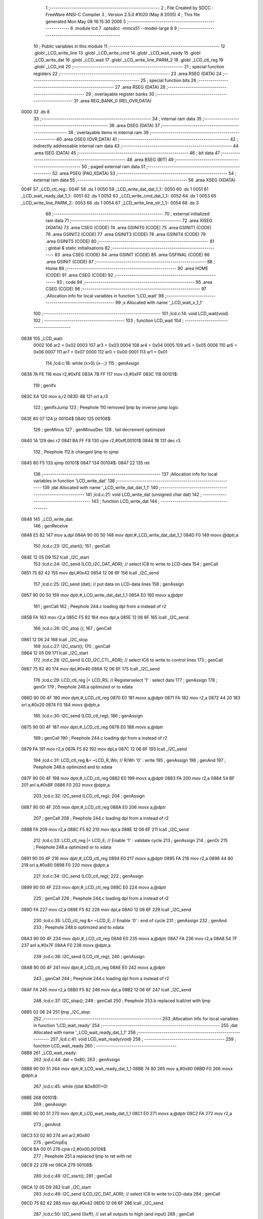                               1 ;--------------------------------------------------------
                              2 ; File Created by SDCC : FreeWare ANSI-C Compiler
                              3 ; Version 2.5.0 #1020 (May  8 2005)
                              4 ; This file generated Mon May 08 16:15:30 2006
                              5 ;--------------------------------------------------------
                              6 	.module lcd
                              7 	.optsdcc -mmcs51 --model-large
                              8 	
                              9 ;--------------------------------------------------------
                             10 ; Public variables in this module
                             11 ;--------------------------------------------------------
                             12 	.globl _LCD_write_line
                             13 	.globl _LCD_write_cmd
                             14 	.globl _LCD_wait_ready
                             15 	.globl _LCD_write_dat
                             16 	.globl _LCD_wait
                             17 	.globl _LCD_write_line_PARM_2
                             18 	.globl _LCD_ctl_reg
                             19 	.globl _LCD_init
                             20 ;--------------------------------------------------------
                             21 ; special function registers
                             22 ;--------------------------------------------------------
                             23 	.area RSEG    (DATA)
                             24 ;--------------------------------------------------------
                             25 ; special function bits 
                             26 ;--------------------------------------------------------
                             27 	.area RSEG    (DATA)
                             28 ;--------------------------------------------------------
                             29 ; overlayable register banks 
                             30 ;--------------------------------------------------------
                             31 	.area REG_BANK_0	(REL,OVR,DATA)
   0000                      32 	.ds 8
                             33 ;--------------------------------------------------------
                             34 ; internal ram data
                             35 ;--------------------------------------------------------
                             36 	.area DSEG    (DATA)
                             37 ;--------------------------------------------------------
                             38 ; overlayable items in internal ram 
                             39 ;--------------------------------------------------------
                             40 	.area OSEG    (OVR,DATA)
                             41 ;--------------------------------------------------------
                             42 ; indirectly addressable internal ram data
                             43 ;--------------------------------------------------------
                             44 	.area ISEG    (DATA)
                             45 ;--------------------------------------------------------
                             46 ; bit data
                             47 ;--------------------------------------------------------
                             48 	.area BSEG    (BIT)
                             49 ;--------------------------------------------------------
                             50 ; paged external ram data
                             51 ;--------------------------------------------------------
                             52 	.area PSEG    (PAG,XDATA)
                             53 ;--------------------------------------------------------
                             54 ; external ram data
                             55 ;--------------------------------------------------------
                             56 	.area XSEG    (XDATA)
   004F                      57 _LCD_ctl_reg::
   004F                      58 	.ds 1
   0050                      59 _LCD_write_dat_dat_1_1::
   0050                      60 	.ds 1
   0051                      61 _LCD_wait_ready_dat_1_1::
   0051                      62 	.ds 1
   0052                      63 _LCD_write_cmd_dat_1_1::
   0052                      64 	.ds 1
   0053                      65 _LCD_write_line_PARM_2::
   0053                      66 	.ds 1
   0054                      67 _LCD_write_line_str_1_1::
   0054                      68 	.ds 3
                             69 ;--------------------------------------------------------
                             70 ; external initialized ram data
                             71 ;--------------------------------------------------------
                             72 	.area XISEG   (XDATA)
                             73 	.area CSEG    (CODE)
                             74 	.area GSINIT0 (CODE)
                             75 	.area GSINIT1 (CODE)
                             76 	.area GSINIT2 (CODE)
                             77 	.area GSINIT3 (CODE)
                             78 	.area GSINIT4 (CODE)
                             79 	.area GSINIT5 (CODE)
                             80 ;--------------------------------------------------------
                             81 ; global & static initialisations
                             82 ;--------------------------------------------------------
                             83 	.area CSEG    (CODE)
                             84 	.area GSINIT  (CODE)
                             85 	.area GSFINAL (CODE)
                             86 	.area GSINIT  (CODE)
                             87 ;--------------------------------------------------------
                             88 ; Home
                             89 ;--------------------------------------------------------
                             90 	.area HOME    (CODE)
                             91 	.area CSEG    (CODE)
                             92 ;--------------------------------------------------------
                             93 ; code
                             94 ;--------------------------------------------------------
                             95 	.area CSEG    (CODE)
                             96 ;------------------------------------------------------------
                             97 ;Allocation info for local variables in function 'LCD_wait'
                             98 ;------------------------------------------------------------
                             99 ;x                         Allocated with name '_LCD_wait_x_1_1'
                            100 ;------------------------------------------------------------
                            101 ;lcd.c:14: void LCD_wait(void)
                            102 ;	-----------------------------------------
                            103 ;	 function LCD_wait
                            104 ;	-----------------------------------------
   0838                     105 _LCD_wait:
                    0002    106 	ar2 = 0x02
                    0003    107 	ar3 = 0x03
                    0004    108 	ar4 = 0x04
                    0005    109 	ar5 = 0x05
                    0006    110 	ar6 = 0x06
                    0007    111 	ar7 = 0x07
                    0000    112 	ar0 = 0x00
                    0001    113 	ar1 = 0x01
                            114 ;lcd.c:18: while (x>0) {x--;}
                            115 ;     genAssign
   0838 7A FE               116 	mov	r2,#0xFE
   083A 7B FF               117 	mov	r3,#0xFF
   083C                     118 00101$:
                            119 ;     genIfx
   083C EA                  120 	mov	a,r2
   083D 4B                  121 	orl	a,r3
                            122 ;     genIfxJump
                            123 ;	Peephole 110	removed ljmp by inverse jump logic
   083E 60 07               124 	jz	00104$
   0840                     125 00108$:
                            126 ;     genMinus
                            127 ;     genMinusDec
                            128 ;	tail decrement optimized
   0840 1A                  129 	dec	r2
   0841 BA FF F8            130 	cjne	r2,#0xff,00101$
   0844 1B                  131 	dec	r3
                            132 ;	Peephole 112.b	changed ljmp to sjmp
   0845 80 F5               133 	sjmp	00101$
   0847                     134 00104$:
   0847 22                  135 	ret
                            136 ;------------------------------------------------------------
                            137 ;Allocation info for local variables in function 'LCD_write_dat'
                            138 ;------------------------------------------------------------
                            139 ;dat                       Allocated with name '_LCD_write_dat_dat_1_1'
                            140 ;------------------------------------------------------------
                            141 ;lcd.c:21: void LCD_write_dat (unsigned char dat)
                            142 ;	-----------------------------------------
                            143 ;	 function LCD_write_dat
                            144 ;	-----------------------------------------
   0848                     145 _LCD_write_dat:
                            146 ;     genReceive
   0848 E5 82               147 	mov	a,dpl
   084A 90 00 50            148 	mov	dptr,#_LCD_write_dat_dat_1_1
   084D F0                  149 	movx	@dptr,a
                            150 ;lcd.c:23: I2C_start();
                            151 ;     genCall
   084E 12 05 D9            152 	lcall	_I2C_start
                            153 ;lcd.c:24: I2C_send (LCD_I2C_DAT_ADR);		// select IC8 to write to LCD-data
                            154 ;     genCall
   0851 75 82 42            155 	mov	dpl,#0x42
   0854 12 06 6F            156 	lcall	_I2C_send
                            157 ;lcd.c:25: I2C_send (dat);				// put data on LCD-data lines
                            158 ;     genAssign
   0857 90 00 50            159 	mov	dptr,#_LCD_write_dat_dat_1_1
   085A E0                  160 	movx	a,@dptr
                            161 ;     genCall
                            162 ;	Peephole 244.c	loading dpl from a instead of r2
   085B FA                  163 	mov	r2,a
   085C F5 82               164 	mov	dpl,a
   085E 12 06 6F            165 	lcall	_I2C_send
                            166 ;lcd.c:26: I2C_stop  ();
                            167 ;     genCall
   0861 12 06 24            168 	lcall	_I2C_stop
                            169 ;lcd.c:27: I2C_start();
                            170 ;     genCall
   0864 12 05 D9            171 	lcall	_I2C_start
                            172 ;lcd.c:28: I2C_send (LCD_I2C_CTL_ADR);		// select IC6 to write to control lines
                            173 ;     genCall
   0867 75 82 40            174 	mov	dpl,#0x40
   086A 12 06 6F            175 	lcall	_I2C_send
                            176 ;lcd.c:29: LCD_ctl_reg |= LCD_RS;		// Registerselect '1' : select data
                            177 ;     genAssign
                            178 ;     genOr
                            179 ;	Peephole 248.a	optimized or to xdata
   086D 90 00 4F            180 	mov	dptr,#_LCD_ctl_reg
   0870 E0                  181 	movx	a,@dptr
   0871 FA                  182 	mov	r2,a
   0872 44 20               183 	orl	a,#0x20
   0874 F0                  184 	movx	@dptr,a
                            185 ;lcd.c:30: I2C_send (LCD_ctl_reg);
                            186 ;     genAssign
   0875 90 00 4F            187 	mov	dptr,#_LCD_ctl_reg
   0878 E0                  188 	movx	a,@dptr
                            189 ;     genCall
                            190 ;	Peephole 244.c	loading dpl from a instead of r2
   0879 FA                  191 	mov	r2,a
   087A F5 82               192 	mov	dpl,a
   087C 12 06 6F            193 	lcall	_I2C_send
                            194 ;lcd.c:31: LCD_ctl_reg &= ~LCD_R_Wn;	// R/Wn '0' : write
                            195 ;     genAssign
                            196 ;     genAnd
                            197 ;	Peephole 248.b	optimized and to xdata
   087F 90 00 4F            198 	mov	dptr,#_LCD_ctl_reg
   0882 E0                  199 	movx	a,@dptr
   0883 FA                  200 	mov	r2,a
   0884 54 BF               201 	anl	a,#0xBF
   0886 F0                  202 	movx	@dptr,a
                            203 ;lcd.c:32: I2C_send (LCD_ctl_reg);
                            204 ;     genAssign
   0887 90 00 4F            205 	mov	dptr,#_LCD_ctl_reg
   088A E0                  206 	movx	a,@dptr
                            207 ;     genCall
                            208 ;	Peephole 244.c	loading dpl from a instead of r2
   088B FA                  209 	mov	r2,a
   088C F5 82               210 	mov	dpl,a
   088E 12 06 6F            211 	lcall	_I2C_send
                            212 ;lcd.c:33: LCD_ctl_reg |= LCD_E;		// Enable '1' : validate cycle
                            213 ;     genAssign
                            214 ;     genOr
                            215 ;	Peephole 248.a	optimized or to xdata
   0891 90 00 4F            216 	mov	dptr,#_LCD_ctl_reg
   0894 E0                  217 	movx	a,@dptr
   0895 FA                  218 	mov	r2,a
   0896 44 80               219 	orl	a,#0x80
   0898 F0                  220 	movx	@dptr,a
                            221 ;lcd.c:34: I2C_send (LCD_ctl_reg);
                            222 ;     genAssign
   0899 90 00 4F            223 	mov	dptr,#_LCD_ctl_reg
   089C E0                  224 	movx	a,@dptr
                            225 ;     genCall
                            226 ;	Peephole 244.c	loading dpl from a instead of r2
   089D FA                  227 	mov	r2,a
   089E F5 82               228 	mov	dpl,a
   08A0 12 06 6F            229 	lcall	_I2C_send
                            230 ;lcd.c:35: LCD_ctl_reg &= ~LCD_E;		// Enable '0' : end of cycle
                            231 ;     genAssign
                            232 ;     genAnd
                            233 ;	Peephole 248.b	optimized and to xdata
   08A3 90 00 4F            234 	mov	dptr,#_LCD_ctl_reg
   08A6 E0                  235 	movx	a,@dptr
   08A7 FA                  236 	mov	r2,a
   08A8 54 7F               237 	anl	a,#0x7F
   08AA F0                  238 	movx	@dptr,a
                            239 ;lcd.c:36: I2C_send (LCD_ctl_reg);
                            240 ;     genAssign
   08AB 90 00 4F            241 	mov	dptr,#_LCD_ctl_reg
   08AE E0                  242 	movx	a,@dptr
                            243 ;     genCall
                            244 ;	Peephole 244.c	loading dpl from a instead of r2
   08AF FA                  245 	mov	r2,a
   08B0 F5 82               246 	mov	dpl,a
   08B2 12 06 6F            247 	lcall	_I2C_send
                            248 ;lcd.c:37: I2C_stop();
                            249 ;     genCall
                            250 ;	Peephole 253.b	replaced lcall/ret with ljmp
   08B5 02 06 24            251 	ljmp	_I2C_stop
                            252 ;------------------------------------------------------------
                            253 ;Allocation info for local variables in function 'LCD_wait_ready'
                            254 ;------------------------------------------------------------
                            255 ;dat                       Allocated with name '_LCD_wait_ready_dat_1_1'
                            256 ;------------------------------------------------------------
                            257 ;lcd.c:41: void LCD_wait_ready(void)
                            258 ;	-----------------------------------------
                            259 ;	 function LCD_wait_ready
                            260 ;	-----------------------------------------
   08B8                     261 _LCD_wait_ready:
                            262 ;lcd.c:44: dat = 0x80;
                            263 ;     genAssign
   08B8 90 00 51            264 	mov	dptr,#_LCD_wait_ready_dat_1_1
   08BB 74 80               265 	mov	a,#0x80
   08BD F0                  266 	movx	@dptr,a
                            267 ;lcd.c:45: while ((dat &0x80)!=0)
   08BE                     268 00101$:
                            269 ;     genAssign
   08BE 90 00 51            270 	mov	dptr,#_LCD_wait_ready_dat_1_1
   08C1 E0                  271 	movx	a,@dptr
   08C2 FA                  272 	mov	r2,a
                            273 ;     genAnd
   08C3 53 02 80            274 	anl	ar2,#0x80
                            275 ;     genCmpEq
   08C6 BA 00 01            276 	cjne	r2,#0x00,00108$
                            277 ;	Peephole 251.a	replaced ljmp to ret with ret
   08C9 22                  278 	ret
   08CA                     279 00108$:
                            280 ;lcd.c:48: I2C_start();
                            281 ;     genCall
   08CA 12 05 D9            282 	lcall	_I2C_start
                            283 ;lcd.c:49: I2C_send (LCD_I2C_DAT_ADR);		// select IC8 to write to LCD-data
                            284 ;     genCall
   08CD 75 82 42            285 	mov	dpl,#0x42
   08D0 12 06 6F            286 	lcall	_I2C_send
                            287 ;lcd.c:50: I2C_send (0xff);		// set all outputs to high (and input)
                            288 ;     genCall
   08D3 75 82 FF            289 	mov	dpl,#0xFF
   08D6 12 06 6F            290 	lcall	_I2C_send
                            291 ;lcd.c:51: I2C_stop  ();
                            292 ;     genCall
   08D9 12 06 24            293 	lcall	_I2C_stop
                            294 ;lcd.c:53: I2C_start();
                            295 ;     genCall
   08DC 12 05 D9            296 	lcall	_I2C_start
                            297 ;lcd.c:54: I2C_send (LCD_I2C_CTL_ADR);		// select IC6 to write to control lines
                            298 ;     genCall
   08DF 75 82 40            299 	mov	dpl,#0x40
   08E2 12 06 6F            300 	lcall	_I2C_send
                            301 ;lcd.c:55: LCD_ctl_reg &= ~LCD_RS;			// RS '0' : Control register
                            302 ;     genAssign
                            303 ;     genAnd
                            304 ;	Peephole 248.b	optimized and to xdata
   08E5 90 00 4F            305 	mov	dptr,#_LCD_ctl_reg
   08E8 E0                  306 	movx	a,@dptr
   08E9 FA                  307 	mov	r2,a
   08EA 54 DF               308 	anl	a,#0xDF
   08EC F0                  309 	movx	@dptr,a
                            310 ;lcd.c:56: I2C_send (LCD_ctl_reg);
                            311 ;     genAssign
   08ED 90 00 4F            312 	mov	dptr,#_LCD_ctl_reg
   08F0 E0                  313 	movx	a,@dptr
                            314 ;     genCall
                            315 ;	Peephole 244.c	loading dpl from a instead of r2
   08F1 FA                  316 	mov	r2,a
   08F2 F5 82               317 	mov	dpl,a
   08F4 12 06 6F            318 	lcall	_I2C_send
                            319 ;lcd.c:57: LCD_ctl_reg |= LCD_R_Wn;		// R/Wn '1' : read
                            320 ;     genAssign
                            321 ;     genOr
                            322 ;	Peephole 248.a	optimized or to xdata
   08F7 90 00 4F            323 	mov	dptr,#_LCD_ctl_reg
   08FA E0                  324 	movx	a,@dptr
   08FB FA                  325 	mov	r2,a
   08FC 44 40               326 	orl	a,#0x40
   08FE F0                  327 	movx	@dptr,a
                            328 ;lcd.c:58: I2C_send (LCD_ctl_reg);			// select control register to read
                            329 ;     genAssign
   08FF 90 00 4F            330 	mov	dptr,#_LCD_ctl_reg
   0902 E0                  331 	movx	a,@dptr
                            332 ;     genCall
                            333 ;	Peephole 244.c	loading dpl from a instead of r2
   0903 FA                  334 	mov	r2,a
   0904 F5 82               335 	mov	dpl,a
   0906 12 06 6F            336 	lcall	_I2C_send
                            337 ;lcd.c:59: LCD_ctl_reg |= LCD_E;			// Enable '1' : validate cycle
                            338 ;     genAssign
                            339 ;     genOr
                            340 ;	Peephole 248.a	optimized or to xdata
   0909 90 00 4F            341 	mov	dptr,#_LCD_ctl_reg
   090C E0                  342 	movx	a,@dptr
   090D FA                  343 	mov	r2,a
   090E 44 80               344 	orl	a,#0x80
   0910 F0                  345 	movx	@dptr,a
                            346 ;lcd.c:60: I2C_send (LCD_ctl_reg);
                            347 ;     genAssign
   0911 90 00 4F            348 	mov	dptr,#_LCD_ctl_reg
   0914 E0                  349 	movx	a,@dptr
                            350 ;     genCall
                            351 ;	Peephole 244.c	loading dpl from a instead of r2
   0915 FA                  352 	mov	r2,a
   0916 F5 82               353 	mov	dpl,a
   0918 12 06 6F            354 	lcall	_I2C_send
                            355 ;lcd.c:61: I2C_stop();
                            356 ;     genCall
   091B 12 06 24            357 	lcall	_I2C_stop
                            358 ;lcd.c:63: I2C_start();
                            359 ;     genCall
   091E 12 05 D9            360 	lcall	_I2C_start
                            361 ;lcd.c:64: I2C_send (LCD_I2C_DAT_ADR+1);	// select IC8 to read from LCD-data
                            362 ;     genCall
   0921 75 82 43            363 	mov	dpl,#0x43
   0924 12 06 6F            364 	lcall	_I2C_send
                            365 ;lcd.c:65: dat=I2C_get(1);					// read status
                            366 ;     genCall
   0927 75 82 01            367 	mov	dpl,#0x01
   092A 12 07 57            368 	lcall	_I2C_get
   092D E5 82               369 	mov	a,dpl
                            370 ;     genAssign
   092F 90 00 51            371 	mov	dptr,#_LCD_wait_ready_dat_1_1
   0932 F0                  372 	movx	@dptr,a
                            373 ;lcd.c:66: I2C_stop();
                            374 ;     genCall
   0933 12 06 24            375 	lcall	_I2C_stop
                            376 ;lcd.c:68: I2C_start();
                            377 ;     genCall
   0936 12 05 D9            378 	lcall	_I2C_start
                            379 ;lcd.c:69: I2C_send (LCD_I2C_CTL_ADR);		// select IC6 to write to control lines
                            380 ;     genCall
   0939 75 82 40            381 	mov	dpl,#0x40
   093C 12 06 6F            382 	lcall	_I2C_send
                            383 ;lcd.c:70: LCD_ctl_reg &= ~LCD_E;			// Enable '0' : end of cycle
                            384 ;     genAssign
                            385 ;     genAnd
                            386 ;	Peephole 248.b	optimized and to xdata
   093F 90 00 4F            387 	mov	dptr,#_LCD_ctl_reg
   0942 E0                  388 	movx	a,@dptr
   0943 FA                  389 	mov	r2,a
   0944 54 7F               390 	anl	a,#0x7F
   0946 F0                  391 	movx	@dptr,a
                            392 ;lcd.c:71: I2C_send (LCD_ctl_reg);
                            393 ;     genAssign
   0947 90 00 4F            394 	mov	dptr,#_LCD_ctl_reg
   094A E0                  395 	movx	a,@dptr
                            396 ;     genCall
                            397 ;	Peephole 244.c	loading dpl from a instead of r2
   094B FA                  398 	mov	r2,a
   094C F5 82               399 	mov	dpl,a
   094E 12 06 6F            400 	lcall	_I2C_send
                            401 ;lcd.c:72: I2C_stop();
                            402 ;     genCall
   0951 12 06 24            403 	lcall	_I2C_stop
   0954 02 08 BE            404 	ljmp	00101$
   0957                     405 00104$:
   0957 22                  406 	ret
                            407 ;------------------------------------------------------------
                            408 ;Allocation info for local variables in function 'LCD_write_cmd'
                            409 ;------------------------------------------------------------
                            410 ;dat                       Allocated with name '_LCD_write_cmd_dat_1_1'
                            411 ;------------------------------------------------------------
                            412 ;lcd.c:76: void LCD_write_cmd (unsigned char dat)
                            413 ;	-----------------------------------------
                            414 ;	 function LCD_write_cmd
                            415 ;	-----------------------------------------
   0958                     416 _LCD_write_cmd:
                            417 ;     genReceive
   0958 E5 82               418 	mov	a,dpl
   095A 90 00 52            419 	mov	dptr,#_LCD_write_cmd_dat_1_1
   095D F0                  420 	movx	@dptr,a
                            421 ;lcd.c:78: I2C_start();
                            422 ;     genCall
   095E 12 05 D9            423 	lcall	_I2C_start
                            424 ;lcd.c:79: I2C_send (LCD_I2C_DAT_ADR);		// select IC8 to write to LCD-data
                            425 ;     genCall
   0961 75 82 42            426 	mov	dpl,#0x42
   0964 12 06 6F            427 	lcall	_I2C_send
                            428 ;lcd.c:80: I2C_send (dat);			// put data on LCD-data lines
                            429 ;     genAssign
   0967 90 00 52            430 	mov	dptr,#_LCD_write_cmd_dat_1_1
   096A E0                  431 	movx	a,@dptr
                            432 ;     genCall
                            433 ;	Peephole 244.c	loading dpl from a instead of r2
   096B FA                  434 	mov	r2,a
   096C F5 82               435 	mov	dpl,a
   096E 12 06 6F            436 	lcall	_I2C_send
                            437 ;lcd.c:81: I2C_stop  ();
                            438 ;     genCall
   0971 12 06 24            439 	lcall	_I2C_stop
                            440 ;lcd.c:82: I2C_start();
                            441 ;     genCall
   0974 12 05 D9            442 	lcall	_I2C_start
                            443 ;lcd.c:83: I2C_send (LCD_I2C_CTL_ADR);		// select IC6 to write to control lines
                            444 ;     genCall
   0977 75 82 40            445 	mov	dpl,#0x40
   097A 12 06 6F            446 	lcall	_I2C_send
                            447 ;lcd.c:84: LCD_ctl_reg &= ~LCD_RS;			// RS '0' : Control register
                            448 ;     genAssign
                            449 ;     genAnd
                            450 ;	Peephole 248.b	optimized and to xdata
   097D 90 00 4F            451 	mov	dptr,#_LCD_ctl_reg
   0980 E0                  452 	movx	a,@dptr
   0981 FA                  453 	mov	r2,a
   0982 54 DF               454 	anl	a,#0xDF
   0984 F0                  455 	movx	@dptr,a
                            456 ;lcd.c:85: I2C_send (LCD_ctl_reg);
                            457 ;     genAssign
   0985 90 00 4F            458 	mov	dptr,#_LCD_ctl_reg
   0988 E0                  459 	movx	a,@dptr
                            460 ;     genCall
                            461 ;	Peephole 244.c	loading dpl from a instead of r2
   0989 FA                  462 	mov	r2,a
   098A F5 82               463 	mov	dpl,a
   098C 12 06 6F            464 	lcall	_I2C_send
                            465 ;lcd.c:86: LCD_ctl_reg &= ~LCD_R_Wn;		// R/Wn '0' : write
                            466 ;     genAssign
                            467 ;     genAnd
                            468 ;	Peephole 248.b	optimized and to xdata
   098F 90 00 4F            469 	mov	dptr,#_LCD_ctl_reg
   0992 E0                  470 	movx	a,@dptr
   0993 FA                  471 	mov	r2,a
   0994 54 BF               472 	anl	a,#0xBF
   0996 F0                  473 	movx	@dptr,a
                            474 ;lcd.c:87: I2C_send (LCD_ctl_reg);
                            475 ;     genAssign
   0997 90 00 4F            476 	mov	dptr,#_LCD_ctl_reg
   099A E0                  477 	movx	a,@dptr
                            478 ;     genCall
                            479 ;	Peephole 244.c	loading dpl from a instead of r2
   099B FA                  480 	mov	r2,a
   099C F5 82               481 	mov	dpl,a
   099E 12 06 6F            482 	lcall	_I2C_send
                            483 ;lcd.c:88: I2C_send (LCD_ctl_reg);
                            484 ;     genAssign
   09A1 90 00 4F            485 	mov	dptr,#_LCD_ctl_reg
   09A4 E0                  486 	movx	a,@dptr
                            487 ;     genCall
                            488 ;	Peephole 244.c	loading dpl from a instead of r2
   09A5 FA                  489 	mov	r2,a
   09A6 F5 82               490 	mov	dpl,a
   09A8 12 06 6F            491 	lcall	_I2C_send
                            492 ;lcd.c:89: LCD_ctl_reg |= LCD_E;		// Enable '1' : validate cycle
                            493 ;     genAssign
                            494 ;     genOr
                            495 ;	Peephole 248.a	optimized or to xdata
   09AB 90 00 4F            496 	mov	dptr,#_LCD_ctl_reg
   09AE E0                  497 	movx	a,@dptr
   09AF FA                  498 	mov	r2,a
   09B0 44 80               499 	orl	a,#0x80
   09B2 F0                  500 	movx	@dptr,a
                            501 ;lcd.c:90: I2C_send (LCD_ctl_reg);
                            502 ;     genAssign
   09B3 90 00 4F            503 	mov	dptr,#_LCD_ctl_reg
   09B6 E0                  504 	movx	a,@dptr
                            505 ;     genCall
                            506 ;	Peephole 244.c	loading dpl from a instead of r2
   09B7 FA                  507 	mov	r2,a
   09B8 F5 82               508 	mov	dpl,a
   09BA 12 06 6F            509 	lcall	_I2C_send
                            510 ;lcd.c:91: LCD_ctl_reg &= ~LCD_E;		// Enable '0' : end of cycle
                            511 ;     genAssign
                            512 ;     genAnd
                            513 ;	Peephole 248.b	optimized and to xdata
   09BD 90 00 4F            514 	mov	dptr,#_LCD_ctl_reg
   09C0 E0                  515 	movx	a,@dptr
   09C1 FA                  516 	mov	r2,a
   09C2 54 7F               517 	anl	a,#0x7F
   09C4 F0                  518 	movx	@dptr,a
                            519 ;lcd.c:92: I2C_send (LCD_ctl_reg);
                            520 ;     genAssign
   09C5 90 00 4F            521 	mov	dptr,#_LCD_ctl_reg
   09C8 E0                  522 	movx	a,@dptr
                            523 ;     genCall
                            524 ;	Peephole 244.c	loading dpl from a instead of r2
   09C9 FA                  525 	mov	r2,a
   09CA F5 82               526 	mov	dpl,a
   09CC 12 06 6F            527 	lcall	_I2C_send
                            528 ;lcd.c:93: I2C_stop();
                            529 ;     genCall
   09CF 12 06 24            530 	lcall	_I2C_stop
                            531 ;lcd.c:94: LCD_wait();		// Wait until command is executed
                            532 ;     genCall
                            533 ;	Peephole 253.b	replaced lcall/ret with ljmp
   09D2 02 08 38            534 	ljmp	_LCD_wait
                            535 ;------------------------------------------------------------
                            536 ;Allocation info for local variables in function 'LCD_init'
                            537 ;------------------------------------------------------------
                            538 ;------------------------------------------------------------
                            539 ;lcd.c:97: void LCD_init(void)
                            540 ;	-----------------------------------------
                            541 ;	 function LCD_init
                            542 ;	-----------------------------------------
   09D5                     543 _LCD_init:
                            544 ;lcd.c:102: LCD_write_cmd (0x38);	// 8-bit 1/16 Dutycycle 5x7 dots
                            545 ;     genCall
   09D5 75 82 38            546 	mov	dpl,#0x38
   09D8 12 09 58            547 	lcall	_LCD_write_cmd
                            548 ;lcd.c:103: LCD_wait_ready();
                            549 ;     genCall
   09DB 12 08 B8            550 	lcall	_LCD_wait_ready
                            551 ;lcd.c:104: LCD_write_cmd (0x38);	// 8-bit 1/16 Dutycycle 5x7 dots
                            552 ;     genCall
   09DE 75 82 38            553 	mov	dpl,#0x38
   09E1 12 09 58            554 	lcall	_LCD_write_cmd
                            555 ;lcd.c:105: LCD_wait_ready();
                            556 ;     genCall
   09E4 12 08 B8            557 	lcall	_LCD_wait_ready
                            558 ;lcd.c:108: LCD_write_cmd (0x0c);	
                            559 ;     genCall
   09E7 75 82 0C            560 	mov	dpl,#0x0C
   09EA 12 09 58            561 	lcall	_LCD_write_cmd
                            562 ;lcd.c:109: LCD_wait_ready();
                            563 ;     genCall
   09ED 12 08 B8            564 	lcall	_LCD_wait_ready
                            565 ;lcd.c:110: LCD_write_cmd (0x02);	// Undo shift
                            566 ;     genCall
   09F0 75 82 02            567 	mov	dpl,#0x02
   09F3 12 09 58            568 	lcall	_LCD_write_cmd
                            569 ;lcd.c:111: LCD_wait_ready();
                            570 ;     genCall
   09F6 12 08 B8            571 	lcall	_LCD_wait_ready
                            572 ;lcd.c:112: LCD_write_cmd (0x06);	// Cursor shifts right
                            573 ;     genCall
   09F9 75 82 06            574 	mov	dpl,#0x06
   09FC 12 09 58            575 	lcall	_LCD_write_cmd
                            576 ;lcd.c:113: LCD_wait_ready();
                            577 ;     genCall
   09FF 12 08 B8            578 	lcall	_LCD_wait_ready
                            579 ;lcd.c:114: LCD_write_cmd (0x0c);	// Display ON, cursor ON, blink OFF
                            580 ;     genCall
   0A02 75 82 0C            581 	mov	dpl,#0x0C
   0A05 12 09 58            582 	lcall	_LCD_write_cmd
                            583 ;lcd.c:115: LCD_wait_ready();
                            584 ;     genCall
   0A08 12 08 B8            585 	lcall	_LCD_wait_ready
                            586 ;lcd.c:116: LCD_write_cmd (0x40);	// CGRAM pointer 0
                            587 ;     genCall
   0A0B 75 82 40            588 	mov	dpl,#0x40
   0A0E 12 09 58            589 	lcall	_LCD_write_cmd
                            590 ;lcd.c:117: LCD_wait_ready();
                            591 ;     genCall
   0A11 12 08 B8            592 	lcall	_LCD_wait_ready
                            593 ;lcd.c:118: LCD_write_cmd (0x80);	// DDRAM pointer 0
                            594 ;     genCall
   0A14 75 82 80            595 	mov	dpl,#0x80
   0A17 12 09 58            596 	lcall	_LCD_write_cmd
                            597 ;lcd.c:119: LCD_wait_ready();
                            598 ;     genCall
   0A1A 12 08 B8            599 	lcall	_LCD_wait_ready
                            600 ;lcd.c:120: LCD_write_cmd (0x01);
                            601 ;     genCall
   0A1D 75 82 01            602 	mov	dpl,#0x01
   0A20 12 09 58            603 	lcall	_LCD_write_cmd
                            604 ;lcd.c:121: LCD_wait_ready();
                            605 ;     genCall
   0A23 12 08 B8            606 	lcall	_LCD_wait_ready
                            607 ;lcd.c:122: LCD_ctl_reg = 0x00;		// initialize control-lines
                            608 ;     genAssign
   0A26 90 00 4F            609 	mov	dptr,#_LCD_ctl_reg
                            610 ;	Peephole 181	changed mov to clr
   0A29 E4                  611 	clr	a
   0A2A F0                  612 	movx	@dptr,a
   0A2B                     613 00101$:
   0A2B 22                  614 	ret
                            615 ;------------------------------------------------------------
                            616 ;Allocation info for local variables in function 'LCD_write_line'
                            617 ;------------------------------------------------------------
                            618 ;line                      Allocated with name '_LCD_write_line_PARM_2'
                            619 ;str                       Allocated with name '_LCD_write_line_str_1_1'
                            620 ;nr                        Allocated with name '_LCD_write_line_nr_1_1'
                            621 ;------------------------------------------------------------
                            622 ;lcd.c:125: void LCD_write_line(char *str,unsigned char line)
                            623 ;	-----------------------------------------
                            624 ;	 function LCD_write_line
                            625 ;	-----------------------------------------
   0A2C                     626 _LCD_write_line:
                            627 ;     genReceive
   0A2C AA F0               628 	mov	r2,b
   0A2E AB 83               629 	mov	r3,dph
   0A30 E5 82               630 	mov	a,dpl
   0A32 90 00 54            631 	mov	dptr,#_LCD_write_line_str_1_1
   0A35 F0                  632 	movx	@dptr,a
   0A36 A3                  633 	inc	dptr
   0A37 EB                  634 	mov	a,r3
   0A38 F0                  635 	movx	@dptr,a
   0A39 A3                  636 	inc	dptr
   0A3A EA                  637 	mov	a,r2
   0A3B F0                  638 	movx	@dptr,a
                            639 ;lcd.c:128: if (line==0) LCD_write_cmd (0x80);	// DDRAM pointer 0   (first line)
                            640 ;     genAssign
   0A3C 90 00 53            641 	mov	dptr,#_LCD_write_line_PARM_2
   0A3F E0                  642 	movx	a,@dptr
                            643 ;     genCmpEq
                            644 ;	Peephole 115.b	jump optimization
   0A40 FA                  645 	mov	r2,a
   0A41 60 02               646 	jz	00120$
   0A43                     647 00119$:
                            648 ;	Peephole 112.b	changed ljmp to sjmp
   0A43 80 08               649 	sjmp	00102$
   0A45                     650 00120$:
                            651 ;     genCall
   0A45 75 82 80            652 	mov	dpl,#0x80
   0A48 12 09 58            653 	lcall	_LCD_write_cmd
                            654 ;	Peephole 112.b	changed ljmp to sjmp
   0A4B 80 06               655 	sjmp	00116$
   0A4D                     656 00102$:
                            657 ;lcd.c:129: else LCD_write_cmd (0xc0);			// DDRAM pointer x40 (line nr 1)
                            658 ;     genCall
   0A4D 75 82 C0            659 	mov	dpl,#0xC0
   0A50 12 09 58            660 	lcall	_LCD_write_cmd
                            661 ;lcd.c:130: while ((*str!=0)&&(nr<16)) {LCD_write_dat (*str++);nr++;} // write to the LCD-data register as
   0A53                     662 00116$:
                            663 ;     genAssign
   0A53 90 00 54            664 	mov	dptr,#_LCD_write_line_str_1_1
   0A56 E0                  665 	movx	a,@dptr
   0A57 FA                  666 	mov	r2,a
   0A58 A3                  667 	inc	dptr
   0A59 E0                  668 	movx	a,@dptr
   0A5A FB                  669 	mov	r3,a
   0A5B A3                  670 	inc	dptr
   0A5C E0                  671 	movx	a,@dptr
   0A5D FC                  672 	mov	r4,a
                            673 ;     genAssign
   0A5E 7D 00               674 	mov	r5,#0x00
   0A60                     675 00105$:
                            676 ;     genPointerGet
                            677 ;     genGenPointerGet
   0A60 8A 82               678 	mov	dpl,r2
   0A62 8B 83               679 	mov	dph,r3
   0A64 8C F0               680 	mov	b,r4
   0A66 12 18 44            681 	lcall	__gptrget
                            682 ;     genCmpEq
                            683 ;	Peephole 112.b	changed ljmp to sjmp
                            684 ;	Peephole 115.b	jump optimization
   0A69 FE                  685 	mov	r6,a
   0A6A 60 2D               686 	jz	00118$
   0A6C                     687 00121$:
                            688 ;     genCmpLt
                            689 ;     genCmp
   0A6C BD 10 00            690 	cjne	r5,#0x10,00122$
   0A6F                     691 00122$:
                            692 ;     genIfxJump
                            693 ;	Peephole 108	removed ljmp by inverse jump logic
   0A6F 50 28               694 	jnc	00118$
   0A71                     695 00123$:
                            696 ;     genAssign
                            697 ;     genPlus
                            698 ;     genPlusIncr
   0A71 0A                  699 	inc	r2
   0A72 BA 00 01            700 	cjne	r2,#0x00,00124$
   0A75 0B                  701 	inc	r3
   0A76                     702 00124$:
                            703 ;     genAssign
   0A76 90 00 54            704 	mov	dptr,#_LCD_write_line_str_1_1
   0A79 EA                  705 	mov	a,r2
   0A7A F0                  706 	movx	@dptr,a
   0A7B A3                  707 	inc	dptr
   0A7C EB                  708 	mov	a,r3
   0A7D F0                  709 	movx	@dptr,a
   0A7E A3                  710 	inc	dptr
   0A7F EC                  711 	mov	a,r4
   0A80 F0                  712 	movx	@dptr,a
                            713 ;     genCall
   0A81 8E 82               714 	mov	dpl,r6
   0A83 C0 02               715 	push	ar2
   0A85 C0 03               716 	push	ar3
   0A87 C0 04               717 	push	ar4
   0A89 C0 05               718 	push	ar5
   0A8B 12 08 48            719 	lcall	_LCD_write_dat
   0A8E D0 05               720 	pop	ar5
   0A90 D0 04               721 	pop	ar4
   0A92 D0 03               722 	pop	ar3
   0A94 D0 02               723 	pop	ar2
                            724 ;     genPlus
                            725 ;     genPlusIncr
   0A96 0D                  726 	inc	r5
                            727 ;lcd.c:132: while (nr++<16) {LCD_write_dat (' ');} // fill the rest of the line with ' '
                            728 ;	Peephole 112.b	changed ljmp to sjmp
   0A97 80 C7               729 	sjmp	00105$
   0A99                     730 00118$:
                            731 ;     genAssign
   0A99 90 00 54            732 	mov	dptr,#_LCD_write_line_str_1_1
   0A9C EA                  733 	mov	a,r2
   0A9D F0                  734 	movx	@dptr,a
   0A9E A3                  735 	inc	dptr
   0A9F EB                  736 	mov	a,r3
   0AA0 F0                  737 	movx	@dptr,a
   0AA1 A3                  738 	inc	dptr
   0AA2 EC                  739 	mov	a,r4
   0AA3 F0                  740 	movx	@dptr,a
                            741 ;     genAssign
   0AA4 8D 02               742 	mov	ar2,r5
   0AA6                     743 00108$:
                            744 ;     genAssign
   0AA6 8A 03               745 	mov	ar3,r2
                            746 ;     genPlus
                            747 ;     genPlusIncr
   0AA8 0A                  748 	inc	r2
                            749 ;     genCmpLt
                            750 ;     genCmp
   0AA9 BB 10 00            751 	cjne	r3,#0x10,00125$
   0AAC                     752 00125$:
                            753 ;     genIfxJump
                            754 ;	Peephole 108	removed ljmp by inverse jump logic
   0AAC 50 0C               755 	jnc	00111$
   0AAE                     756 00126$:
                            757 ;     genCall
   0AAE 75 82 20            758 	mov	dpl,#0x20
   0AB1 C0 02               759 	push	ar2
   0AB3 12 08 48            760 	lcall	_LCD_write_dat
   0AB6 D0 02               761 	pop	ar2
                            762 ;	Peephole 112.b	changed ljmp to sjmp
   0AB8 80 EC               763 	sjmp	00108$
   0ABA                     764 00111$:
   0ABA 22                  765 	ret
                            766 	.area CSEG    (CODE)
                            767 	.area XINIT   (CODE)
